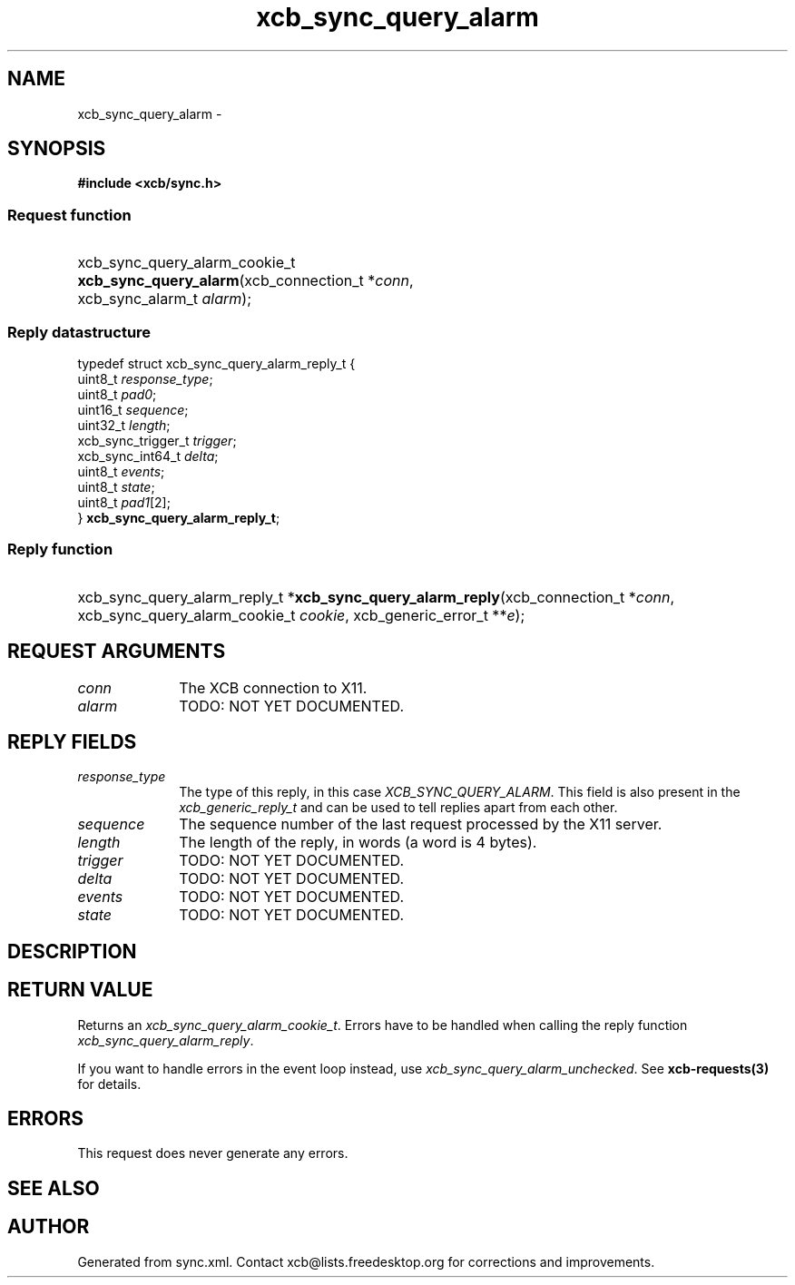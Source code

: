 .TH xcb_sync_query_alarm 3  2015-09-16 "XCB" "XCB Requests"
.ad l
.SH NAME
xcb_sync_query_alarm \- 
.SH SYNOPSIS
.hy 0
.B #include <xcb/sync.h>
.SS Request function
.HP
xcb_sync_query_alarm_cookie_t \fBxcb_sync_query_alarm\fP(xcb_connection_t\ *\fIconn\fP, xcb_sync_alarm_t\ \fIalarm\fP);
.PP
.SS Reply datastructure
.nf
.sp
typedef struct xcb_sync_query_alarm_reply_t {
    uint8_t            \fIresponse_type\fP;
    uint8_t            \fIpad0\fP;
    uint16_t           \fIsequence\fP;
    uint32_t           \fIlength\fP;
    xcb_sync_trigger_t \fItrigger\fP;
    xcb_sync_int64_t   \fIdelta\fP;
    uint8_t            \fIevents\fP;
    uint8_t            \fIstate\fP;
    uint8_t            \fIpad1\fP[2];
} \fBxcb_sync_query_alarm_reply_t\fP;
.fi
.SS Reply function
.HP
xcb_sync_query_alarm_reply_t *\fBxcb_sync_query_alarm_reply\fP(xcb_connection_t\ *\fIconn\fP, xcb_sync_query_alarm_cookie_t\ \fIcookie\fP, xcb_generic_error_t\ **\fIe\fP);
.br
.hy 1
.SH REQUEST ARGUMENTS
.IP \fIconn\fP 1i
The XCB connection to X11.
.IP \fIalarm\fP 1i
TODO: NOT YET DOCUMENTED.
.SH REPLY FIELDS
.IP \fIresponse_type\fP 1i
The type of this reply, in this case \fIXCB_SYNC_QUERY_ALARM\fP. This field is also present in the \fIxcb_generic_reply_t\fP and can be used to tell replies apart from each other.
.IP \fIsequence\fP 1i
The sequence number of the last request processed by the X11 server.
.IP \fIlength\fP 1i
The length of the reply, in words (a word is 4 bytes).
.IP \fItrigger\fP 1i
TODO: NOT YET DOCUMENTED.
.IP \fIdelta\fP 1i
TODO: NOT YET DOCUMENTED.
.IP \fIevents\fP 1i
TODO: NOT YET DOCUMENTED.
.IP \fIstate\fP 1i
TODO: NOT YET DOCUMENTED.
.SH DESCRIPTION
.SH RETURN VALUE
Returns an \fIxcb_sync_query_alarm_cookie_t\fP. Errors have to be handled when calling the reply function \fIxcb_sync_query_alarm_reply\fP.

If you want to handle errors in the event loop instead, use \fIxcb_sync_query_alarm_unchecked\fP. See \fBxcb-requests(3)\fP for details.
.SH ERRORS
This request does never generate any errors.
.SH SEE ALSO
.SH AUTHOR
Generated from sync.xml. Contact xcb@lists.freedesktop.org for corrections and improvements.
